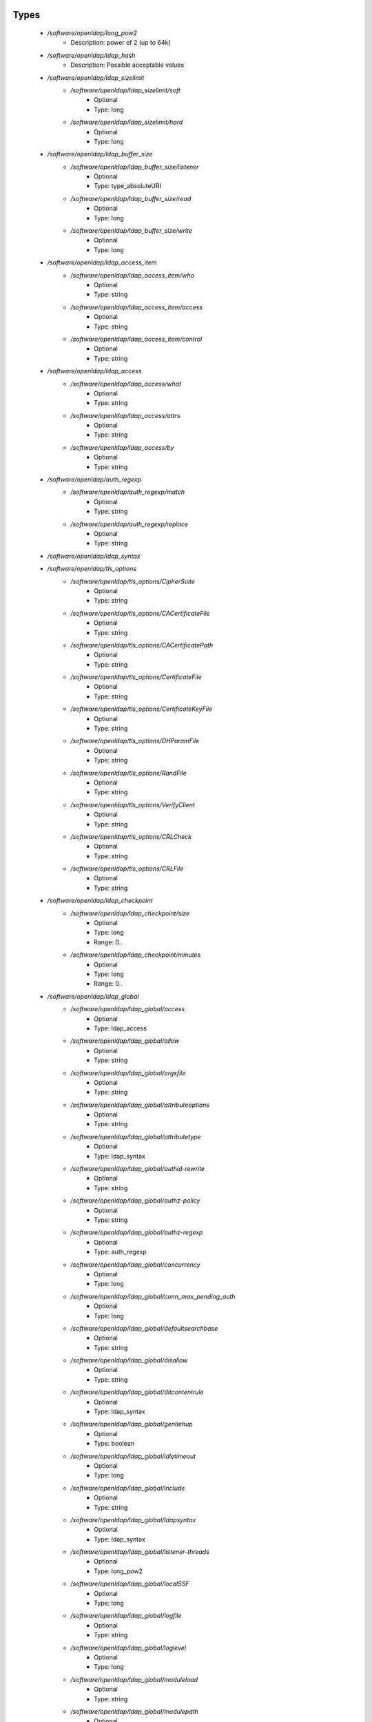 
Types
-----

 - `/software/openldap/long_pow2`
    - Description: power of 2 (up to 64k)
 - `/software/openldap/ldap_hash`
    - Description: Possible acceptable values
 - `/software/openldap/ldap_sizelimit`
    - `/software/openldap/ldap_sizelimit/soft`
        - Optional
        - Type: long
    - `/software/openldap/ldap_sizelimit/hard`
        - Optional
        - Type: long
 - `/software/openldap/ldap_buffer_size`
    - `/software/openldap/ldap_buffer_size/listener`
        - Optional
        - Type: type_absoluteURI
    - `/software/openldap/ldap_buffer_size/read`
        - Optional
        - Type: long
    - `/software/openldap/ldap_buffer_size/write`
        - Optional
        - Type: long
 - `/software/openldap/ldap_access_item`
    - `/software/openldap/ldap_access_item/who`
        - Optional
        - Type: string
    - `/software/openldap/ldap_access_item/access`
        - Optional
        - Type: string
    - `/software/openldap/ldap_access_item/control`
        - Optional
        - Type: string
 - `/software/openldap/ldap_access`
    - `/software/openldap/ldap_access/what`
        - Optional
        - Type: string
    - `/software/openldap/ldap_access/attrs`
        - Optional
        - Type: string
    - `/software/openldap/ldap_access/by`
        - Optional
        - Type: string
 - `/software/openldap/auth_regexp`
    - `/software/openldap/auth_regexp/match`
        - Optional
        - Type: string
    - `/software/openldap/auth_regexp/replace`
        - Optional
        - Type: string
 - `/software/openldap/ldap_syntax`
 - `/software/openldap/tls_options`
    - `/software/openldap/tls_options/CipherSuite`
        - Optional
        - Type: string
    - `/software/openldap/tls_options/CACertificateFile`
        - Optional
        - Type: string
    - `/software/openldap/tls_options/CACertificatePath`
        - Optional
        - Type: string
    - `/software/openldap/tls_options/CertificateFile`
        - Optional
        - Type: string
    - `/software/openldap/tls_options/CertificateKeyFile`
        - Optional
        - Type: string
    - `/software/openldap/tls_options/DHParamFile`
        - Optional
        - Type: string
    - `/software/openldap/tls_options/RandFile`
        - Optional
        - Type: string
    - `/software/openldap/tls_options/VerifyClient`
        - Optional
        - Type: string
    - `/software/openldap/tls_options/CRLCheck`
        - Optional
        - Type: string
    - `/software/openldap/tls_options/CRLFile`
        - Optional
        - Type: string
 - `/software/openldap/ldap_checkpoint`
    - `/software/openldap/ldap_checkpoint/size`
        - Optional
        - Type: long
        - Range: 0..
    - `/software/openldap/ldap_checkpoint/minutes`
        - Optional
        - Type: long
        - Range: 0..
 - `/software/openldap/ldap_global`
    - `/software/openldap/ldap_global/access`
        - Optional
        - Type: ldap_access
    - `/software/openldap/ldap_global/allow`
        - Optional
        - Type: string
    - `/software/openldap/ldap_global/argsfile`
        - Optional
        - Type: string
    - `/software/openldap/ldap_global/attributeoptions`
        - Optional
        - Type: string
    - `/software/openldap/ldap_global/attributetype`
        - Optional
        - Type: ldap_syntax
    - `/software/openldap/ldap_global/authid-rewrite`
        - Optional
        - Type: string
    - `/software/openldap/ldap_global/authz-policy`
        - Optional
        - Type: string
    - `/software/openldap/ldap_global/authz-regexp`
        - Optional
        - Type: auth_regexp
    - `/software/openldap/ldap_global/concurrency`
        - Optional
        - Type: long
    - `/software/openldap/ldap_global/conn_max_pending_auth`
        - Optional
        - Type: long
    - `/software/openldap/ldap_global/defaultsearchbase`
        - Optional
        - Type: string
    - `/software/openldap/ldap_global/disallow`
        - Optional
        - Type: string
    - `/software/openldap/ldap_global/ditcontentrule`
        - Optional
        - Type: ldap_syntax
    - `/software/openldap/ldap_global/gentlehup`
        - Optional
        - Type: boolean
    - `/software/openldap/ldap_global/idletimeout`
        - Optional
        - Type: long
    - `/software/openldap/ldap_global/include`
        - Optional
        - Type: string
    - `/software/openldap/ldap_global/ldapsyntax`
        - Optional
        - Type: ldap_syntax
    - `/software/openldap/ldap_global/listener-threads`
        - Optional
        - Type: long_pow2
    - `/software/openldap/ldap_global/localSSF`
        - Optional
        - Type: long
    - `/software/openldap/ldap_global/logfile`
        - Optional
        - Type: string
    - `/software/openldap/ldap_global/loglevel`
        - Optional
        - Type: long
    - `/software/openldap/ldap_global/moduleload`
        - Optional
        - Type: string
    - `/software/openldap/ldap_global/modulepath`
        - Optional
        - Type: string
    - `/software/openldap/ldap_global/objectclass`
        - Optional
        - Type: ldap_syntax
    - `/software/openldap/ldap_global/password-hash`
        - Optional
        - Type: ldap_hash
    - `/software/openldap/ldap_global/password-crypt-salt-format`
        - Optional
        - Type: string
    - `/software/openldap/ldap_global/pidfile`
        - Optional
        - Type: string
    - `/software/openldap/ldap_global/referral`
        - Optional
        - Type: type_URI
    - `/software/openldap/ldap_global/require`
        - Optional
        - Type: string
    - `/software/openldap/ldap_global/reverse-lookup`
        - Optional
        - Type: boolean
    - `/software/openldap/ldap_global/rootDSE`
        - Optional
        - Type: string
    - `/software/openldap/ldap_global/sasl-auxprops`
        - Optional
        - Type: string
    - `/software/openldap/ldap_global/sasl-host`
        - Optional
        - Type: type_fqdn
    - `/software/openldap/ldap_global/sasl-ream`
        - Optional
        - Type: string
    - `/software/openldap/ldap_global/sasl-secprops`
        - Optional
        - Type: string
    - `/software/openldap/ldap_global/schemadn`
        - Optional
        - Type: string
    - `/software/openldap/ldap_global/security`
        - Optional
        - Type: string
    - `/software/openldap/ldap_global/serverID`
        - Optional
        - Type: long
        - Range: 0..4095
    - `/software/openldap/ldap_global/sizelimit`
        - Optional
        - Type: ldap_sizelimit
    - `/software/openldap/ldap_global/sockbuf_max_incoming`
        - Optional
        - Type: long
    - `/software/openldap/ldap_global/sockbuf_max_incoming_auth`
        - Optional
        - Type: long
    - `/software/openldap/ldap_global/sortvals`
        - Optional
        - Type: string
    - `/software/openldap/ldap_global/tcp-buffer`
        - Optional
        - Type: ldap_buffer_size
    - `/software/openldap/ldap_global/threads`
        - Optional
        - Type: long
        - Range: 2..
    - `/software/openldap/ldap_global/tls`
        - Optional
        - Type: tls_options
    - `/software/openldap/ldap_global/timelimit`
        - Optional
        - Type: long
    - `/software/openldap/ldap_global/tool-threads`
        - Optional
        - Type: long
    - `/software/openldap/ldap_global/writetimeout`
        - Optional
        - Type: long
 - `/software/openldap/ldap_database_string`
 - `/software/openldap/ldap_ops`
 - `/software/openldap/ldap_replica_retries`
    - `/software/openldap/ldap_replica_retries/interval`
        - Optional
        - Type: string
    - `/software/openldap/ldap_replica_retries/retries`
        - Optional
        - Type: long
 - `/software/openldap/ldap_replica_cfg`
    - `/software/openldap/ldap_replica_cfg/rid`
        - Optional
        - Type: long
        - Range: 0..999
    - `/software/openldap/ldap_replica_cfg/provider`
        - Optional
        - Type: type_absoluteURI
    - `/software/openldap/ldap_replica_cfg/searchbase`
        - Optional
        - Type: string
    - `/software/openldap/ldap_replica_cfg/type`
        - Optional
        - Type: string
    - `/software/openldap/ldap_replica_cfg/interval`
        - Optional
        - Type: string
    - `/software/openldap/ldap_replica_cfg/retry`
        - Optional
        - Type: ldap_replica_retries
    - `/software/openldap/ldap_replica_cfg/scope`
        - Optional
        - Type: string
    - `/software/openldap/ldap_replica_cfg/attrs`
        - Optional
        - Type: string
    - `/software/openldap/ldap_replica_cfg/attrsonly`
        - Optional
        - Type: boolean
    - `/software/openldap/ldap_replica_cfg/sizelimit`
        - Optional
        - Type: long
    - `/software/openldap/ldap_replica_cfg/timelimit`
        - Optional
        - Type: long
    - `/software/openldap/ldap_replica_cfg/schemachecking`
        - Optional
        - Type: boolean
    - `/software/openldap/ldap_replica_cfg/network-timeout`
        - Optional
        - Type: long
    - `/software/openldap/ldap_replica_cfg/timeout`
        - Optional
        - Type: long
    - `/software/openldap/ldap_replica_cfg/bindmethod`
        - Optional
        - Type: string
    - `/software/openldap/ldap_replica_cfg/binddn`
        - Optional
        - Type: string
    - `/software/openldap/ldap_replica_cfg/saslmech`
        - Optional
        - Type: string
    - `/software/openldap/ldap_replica_cfg/authcid`
        - Optional
        - Type: string
    - `/software/openldap/ldap_replica_cfg/authzid`
        - Optional
        - Type: string
    - `/software/openldap/ldap_replica_cfg/credentials`
        - Optional
        - Type: string
    - `/software/openldap/ldap_replica_cfg/realm`
        - Optional
        - Type: string
    - `/software/openldap/ldap_replica_cfg/secprops`
        - Optional
        - Type: string
    - `/software/openldap/ldap_replica_cfg/keepalive`
        - Optional
        - Type: string
    - `/software/openldap/ldap_replica_cfg/starttls`
        - Optional
        - Type: string
    - `/software/openldap/ldap_replica_cfg/tls_cert`
        - Optional
        - Type: string
    - `/software/openldap/ldap_replica_cfg/tls_key`
        - Optional
        - Type: string
    - `/software/openldap/ldap_replica_cfg/tls_cacert`
        - Optional
        - Type: string
    - `/software/openldap/ldap_replica_cfg/tls_cacertdir`
        - Optional
        - Type: string
    - `/software/openldap/ldap_replica_cfg/tls_reqcert`
        - Optional
        - Type: string
    - `/software/openldap/ldap_replica_cfg/tls_ciphersuite`
        - Optional
        - Type: string
    - `/software/openldap/ldap_replica_cfg/tls_crlcheck`
        - Optional
        - Type: string
    - `/software/openldap/ldap_replica_cfg/suffixmassage`
        - Optional
        - Type: string
    - `/software/openldap/ldap_replica_cfg/logbase`
        - Optional
        - Type: string
    - `/software/openldap/ldap_replica_cfg/logfilter`
        - Optional
        - Type: string
    - `/software/openldap/ldap_replica_cfg/syncdata`
        - Optional
        - Type: string
    - `/software/openldap/ldap_replica_cfg/filter`
        - Optional
        - Type: string
 - `/software/openldap/ldap_overlay_syncprov`
    - `/software/openldap/ldap_overlay_syncprov/checkpoint`
        - Optional
        - Type: long
    - `/software/openldap/ldap_overlay_syncprov/sessionlog`
        - Optional
        - Type: long
    - `/software/openldap/ldap_overlay_syncprov/nopresent`
        - Optional
        - Type: boolean
    - `/software/openldap/ldap_overlay_syncprov/reloadhint`
        - Optional
        - Type: boolean
 - `/software/openldap/type_ldap_overlay`
    - `/software/openldap/type_ldap_overlay/syncprov`
        - Optional
        - Type: ldap_overlay_syncprov
 - `/software/openldap/type_db_config`
    - `/software/openldap/type_db_config/cachesize`
        - Optional
        - Type: long
    - `/software/openldap/type_db_config/lg_regionmax`
        - Optional
        - Type: long
    - `/software/openldap/type_db_config/lg_bsize`
        - Optional
        - Type: long
    - `/software/openldap/type_db_config/lg_max`
        - Optional
        - Type: long
 - `/software/openldap/ldap_database_limits`
    - `/software/openldap/ldap_database_limits/size`
        - Optional
        - Type: ldap_sizelimit
    - `/software/openldap/ldap_database_limits/time`
        - Optional
        - Type: ldap_sizelimit
 - `/software/openldap/ldap_monitoring`
    - `/software/openldap/ldap_monitoring/default`
        - Optional
        - Type: boolean
 - `/software/openldap/ldap_database`
    - `/software/openldap/ldap_database/class`
        - Optional
        - Type: ldap_database_string
    - `/software/openldap/ldap_database/add_content_acl`
        - Optional
        - Type: boolean
    - `/software/openldap/ldap_database/checkpoint`
        - Optional
        - Type: ldap_checkpoint
    - `/software/openldap/ldap_database/db_config`
        - Optional
        - Type: type_db_config
    - `/software/openldap/ldap_database/directory`
        - Optional
        - Type: string
    - `/software/openldap/ldap_database/extra_attrs`
        - Optional
        - Type: string
    - `/software/openldap/ldap_database/index`
        - Optional
        - Type: string
    - `/software/openldap/ldap_database/hidden`
        - Optional
        - Type: boolean
    - `/software/openldap/ldap_database/lastmod`
        - Optional
        - Type: boolean
    - `/software/openldap/ldap_database/limits`
        - Optional
        - Type: ldap_database_limits
    - `/software/openldap/ldap_database/maxderefdepth`
        - Optional
        - Type: long
    - `/software/openldap/ldap_database/mirrormode`
        - Optional
        - Type: boolean
    - `/software/openldap/ldap_database/monitoring`
        - Optional
        - Type: boolean
    - `/software/openldap/ldap_database/overlay`
        - Optional
        - Type: type_ldap_overlay
    - `/software/openldap/ldap_database/readonly`
        - Optional
        - Type: boolean
    - `/software/openldap/ldap_database/restrict`
        - Optional
        - Type: ldap_ops
    - `/software/openldap/ldap_database/rootdn`
        - Optional
        - Type: string
    - `/software/openldap/ldap_database/rootpw`
        - Optional
        - Type: string
    - `/software/openldap/ldap_database/suffix`
        - Optional
        - Type: string
    - `/software/openldap/ldap_database/subordinate`
        - Optional
        - Type: boolean
    - `/software/openldap/ldap_database/sync_use_subentry`
        - Optional
        - Type: boolean
    - `/software/openldap/ldap_database/syncrepl`
        - Optional
        - Type: ldap_replica_cfg
    - `/software/openldap/ldap_database/updatedn`
        - Optional
        - Type: string
    - `/software/openldap/ldap_database/updateref`
        - Optional
        - Type: type_absoluteURI
    - `/software/openldap/ldap_database/backend_specific`
        - Optional
        - Type: string
 - `/software/openldap/component_openldap`
    - `/software/openldap/component_openldap/conf_file`
        - Optional
        - Type: string
    - `/software/openldap/component_openldap/include_schema`
        - Optional
        - Type: string
    - `/software/openldap/component_openldap/loglevel`
        - Optional
        - Type: long
        - Range: 0..
    - `/software/openldap/component_openldap/pidfile`
        - Optional
        - Type: string
    - `/software/openldap/component_openldap/argsfile`
        - Optional
        - Type: string
    - `/software/openldap/component_openldap/database`
        - Optional
        - Type: string
    - `/software/openldap/component_openldap/suffix`
        - Optional
        - Type: string
    - `/software/openldap/component_openldap/rootdn`
        - Optional
        - Type: string
    - `/software/openldap/component_openldap/rootpw`
        - Optional
        - Type: string
    - `/software/openldap/component_openldap/directory`
        - Optional
        - Type: string
    - `/software/openldap/component_openldap/index`
        - Optional
        - Type: string
    - `/software/openldap/component_openldap/global`
        - Optional
        - Type: ldap_global
    - `/software/openldap/component_openldap/backends`
        - Optional
        - Type: ldap_database
    - `/software/openldap/component_openldap/databases`
        - Optional
        - Type: ldap_database
    - `/software/openldap/component_openldap/monitoring`
        - Optional
        - Type: ldap_monitoring
    - `/software/openldap/component_openldap/move_slapdd`
        - Optional
        - Type: boolean

Functions
---------

 - openldap_loglevels_to_long
    - Description: converts a list of named loglevels to its numeric value
    returns undef in case of unknown entry
    returns (whichever comes first in list)
      0 if one of the values is 'nologging'
      -1 if one of the values is 'any'
